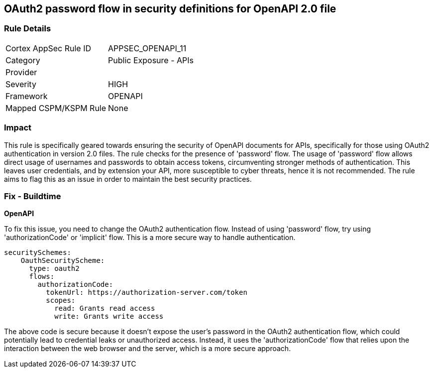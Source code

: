
== OAuth2 password flow in security definitions for OpenAPI 2.0 file

=== Rule Details

[cols="1,2"]
|===
|Cortex AppSec Rule ID |APPSEC_OPENAPI_11
|Category |Public Exposure - APIs
|Provider |
|Severity |HIGH
|Framework |OPENAPI
|Mapped CSPM/KSPM Rule |None
|===


=== Impact
This rule is specifically geared towards ensuring the security of OpenAPI documents for APIs, specifically for those using OAuth2 authentication in version 2.0 files. The rule checks for the presence of 'password' flow. The usage of 'password' flow allows direct usage of usernames and passwords to obtain access tokens, circumventing stronger methods of authentication. This leaves user credentials, and by extension your API, more susceptible to cyber threats, hence it is not recommended. The rule aims to flag this as an issue in order to maintain the best security practices.

=== Fix - Buildtime

*OpenAPI*

To fix this issue, you need to change the OAuth2 authentication flow. Instead of using 'password' flow, try using 'authorizationCode' or 'implicit' flow. This is a more secure way to handle authentication.

[source,yaml]
----
securitySchemes:
    OauthSecurityScheme:
      type: oauth2
      flows:
        authorizationCode:
          tokenUrl: https://authorization-server.com/token
          scopes:
            read: Grants read access
            write: Grants write access
----

The above code is secure because it doesn't expose the user's password in the OAuth2 authentication flow, which could potentially lead to credential leaks or unauthorized access. Instead, it uses the 'authorizationCode' flow that relies upon the interaction between the web browser and the server, which is a more secure approach.

